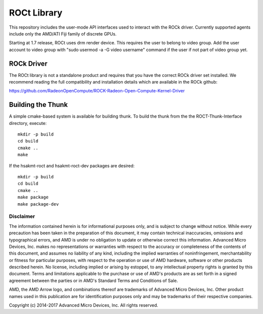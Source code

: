 .. _ROCt:

ROCt Library
==============
This repository includes the user-mode API interfaces used to interact with the ROCk driver. Currently supported agents include only the AMD/ATI Fiji family of discrete GPUs.

Starting at 1.7 release, ROCt uses drm render device. This requires the user to belong to video group. Add the user account to video group with "sudo usermod -a -G video username" command if the user if not part of video group yet.

ROCk Driver
##############
The ROCt library is not a standalone product and requires that you have the correct ROCk driver set installed. We recommend reading the full compatibility and installation details which are available in the ROCk github:

https://github.com/RadeonOpenCompute/ROCK-Radeon-Open-Compute-Kernel-Driver

Building the Thunk
####################
A simple cmake-based system is available for building thunk. To build the thunk from the the ROCT-Thunk-Interface directory, execute:
::
  mkdir -p build
  cd build
  cmake ..
  make

If the hsakmt-roct and hsakmt-roct-dev packages are desired:
::
  mkdir -p build
  cd build
  cmake ..
  make package
  make package-dev

Disclaimer
************
The information contained herein is for informational purposes only, and is subject to change without notice. While every precaution has been taken in the preparation of this document, it may contain technical inaccuracies, omissions and typographical errors, and AMD is under no obligation to update or otherwise correct this information. Advanced Micro Devices, Inc. makes no representations or warranties with respect to the accuracy or completeness of the contents of this document, and assumes no liability of any kind, including the implied warranties of noninfringement, merchantability or fitness for particular purposes, with respect to the operation or use of AMD hardware, software or other products described herein. No license, including implied or arising by estoppel, to any intellectual property rights is granted by this document. Terms and limitations applicable to the purchase or use of AMD's products are as set forth in a signed agreement between the parties or in AMD's Standard Terms and Conditions of Sale.

AMD, the AMD Arrow logo, and combinations thereof are trademarks of Advanced Micro Devices, Inc. Other product names used in this publication are for identification purposes only and may be trademarks of their respective companies.

Copyright (c) 2014-2017 Advanced Micro Devices, Inc. All rights reserved.
